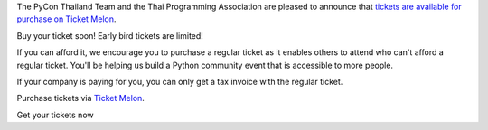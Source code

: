 .. title: Tickets are available now!
.. slug: buy-tickets
.. date: 2019-04-22 00:00:00 UTC+07:00
.. tags: 
.. category: 
.. link: 
.. description: Buy Tickets
.. type: macro



The PyCon Thailand Team and the Thai Programming Association are pleased to announce that `tickets are available for purchase on Ticket Melon <https://www.ticketmelon.com/thaiprogrammer/pycon2019/>`_.

Buy your ticket soon! Early bird tickets are limited!

If you can afford it, we encourage you to purchase a regular ticket as it enables others to attend who can't afford a regular ticket. You'll be helping us build a Python community event that is accessible to more people.

If your company is paying for you, you can only get a tax invoice with the regular ticket.

Purchase tickets via `Ticket Melon <https://www.ticketmelon.com/thaiprogrammer/pycon2019/>`_.

.. image:: /earlybirdtickets.png

.. container:: jumbotron clearfix

    Get your tickets now

    .. raw:: html

          <a class="btn btn-primary btn-lg active" href="https://www.ticketmelon.com/thaiprogrammer/pycon2019">Buy Tickets</a>
